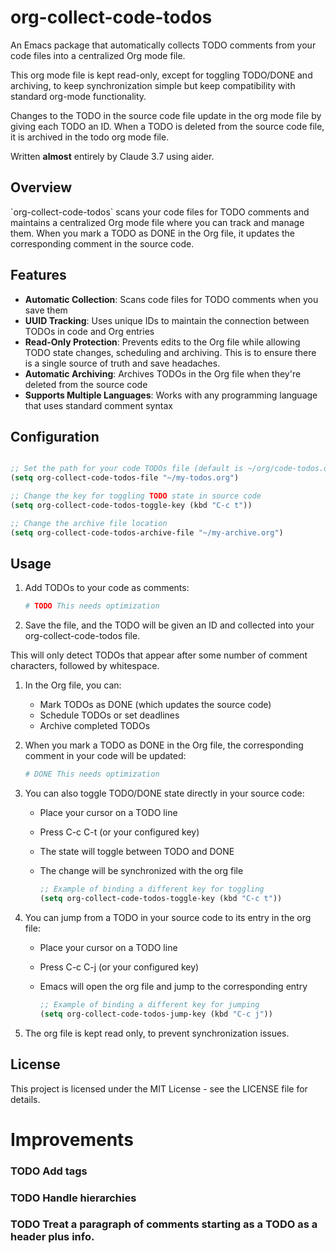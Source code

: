 * org-collect-code-todos

An Emacs package that automatically collects TODO comments from your code files into a centralized Org mode file.

This org mode file is kept read-only, except for toggling TODO/DONE and archiving, to keep synchronization simple but keep compatibility with standard org-mode functionality.

Changes to the TODO in the source code file update in the org mode file by giving each TODO an ID. When a TODO is deleted from the source code file, it is archived in the todo org mode file.

Written *almost* entirely by Claude 3.7 using aider.

** Overview

`org-collect-code-todos` scans your code files for TODO comments and maintains a centralized Org mode file where you can track and manage them. When you mark a TODO as DONE in the Org file, it updates the corresponding comment in the source code.

** Features

- **Automatic Collection**: Scans code files for TODO comments when you save them
- **UUID Tracking**: Uses unique IDs to maintain the connection between TODOs in code and Org entries
- **Read-Only Protection**: Prevents edits to the Org file while allowing TODO state changes, scheduling and archiving. This is to ensure there is a single source of truth and save headaches.
- **Automatic Archiving**: Archives TODOs in the Org file when they're deleted from the source code
- **Supports Multiple Languages**: Works with any programming language that uses standard comment syntax

** Configuration

#+begin_src emacs-lisp :tangle yes

;; Set the path for your code TODOs file (default is ~/org/code-todos.org)
(setq org-collect-code-todos-file "~/my-todos.org")

;; Change the key for toggling TODO state in source code
(setq org-collect-code-todos-toggle-key (kbd "C-c t"))

;; Change the archive file location
(setq org-collect-code-todos-archive-file "~/my-archive.org")
#+end_src


** Usage

1. Add TODOs to your code as comments:
   
   #+begin_src python
   # TODO This needs optimization
   #+end_src

2. Save the file, and the TODO will be given an ID and collected into your org-collect-code-todos file.

This will only detect TODOs that appear after some number of comment characters, followed by whitespace.

3. In the Org file, you can:
   - Mark TODOs as DONE (which updates the source code)
   - Schedule TODOs or set deadlines
   - Archive completed TODOs

4. When you mark a TODO as DONE in the Org file, the corresponding comment in your code will be updated:
   
   #+begin_src python
   # DONE This needs optimization
   #+end_src

5. You can also toggle TODO/DONE state directly in your source code:
   - Place your cursor on a TODO line
   - Press C-c C-t (or your configured key)
   - The state will toggle between TODO and DONE
   - The change will be synchronized with the org file

   #+begin_src emacs-lisp
   ;; Example of binding a different key for toggling
   (setq org-collect-code-todos-toggle-key (kbd "C-c t"))
   #+end_src
   
6. You can jump from a TODO in your source code to its entry in the org file:
   - Place your cursor on a TODO line
   - Press C-c C-j (or your configured key)
   - Emacs will open the org file and jump to the corresponding entry

   #+begin_src emacs-lisp
   ;; Example of binding a different key for jumping
   (setq org-collect-code-todos-jump-key (kbd "C-c j"))
   #+end_src

7. The org file is kept read only, to prevent synchronization issues.

** License

This project is licensed under the MIT License - see the LICENSE file for details.


* Improvements

*** TODO Add tags
*** TODO Handle hierarchies
*** TODO Treat a paragraph of comments starting as a TODO as a header plus info.
